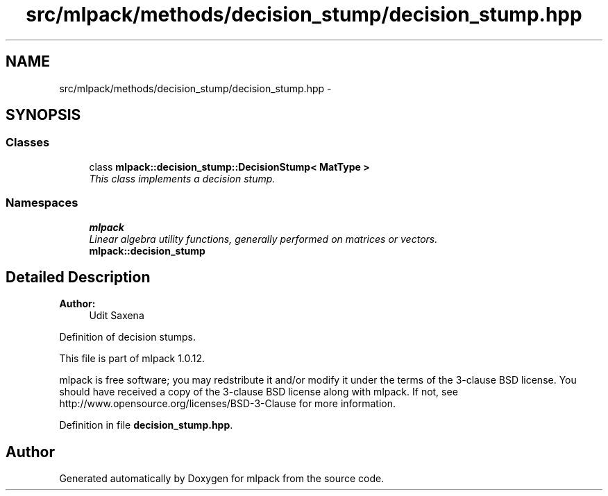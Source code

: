 .TH "src/mlpack/methods/decision_stump/decision_stump.hpp" 3 "Sat Mar 14 2015" "Version 1.0.12" "mlpack" \" -*- nroff -*-
.ad l
.nh
.SH NAME
src/mlpack/methods/decision_stump/decision_stump.hpp \- 
.SH SYNOPSIS
.br
.PP
.SS "Classes"

.in +1c
.ti -1c
.RI "class \fBmlpack::decision_stump::DecisionStump< MatType >\fP"
.br
.RI "\fIThis class implements a decision stump\&. \fP"
.in -1c
.SS "Namespaces"

.in +1c
.ti -1c
.RI "\fBmlpack\fP"
.br
.RI "\fILinear algebra utility functions, generally performed on matrices or vectors\&. \fP"
.ti -1c
.RI "\fBmlpack::decision_stump\fP"
.br
.in -1c
.SH "Detailed Description"
.PP 

.PP
\fBAuthor:\fP
.RS 4
Udit Saxena
.RE
.PP
Definition of decision stumps\&.
.PP
This file is part of mlpack 1\&.0\&.12\&.
.PP
mlpack is free software; you may redstribute it and/or modify it under the terms of the 3-clause BSD license\&. You should have received a copy of the 3-clause BSD license along with mlpack\&. If not, see http://www.opensource.org/licenses/BSD-3-Clause for more information\&. 
.PP
Definition in file \fBdecision_stump\&.hpp\fP\&.
.SH "Author"
.PP 
Generated automatically by Doxygen for mlpack from the source code\&.
